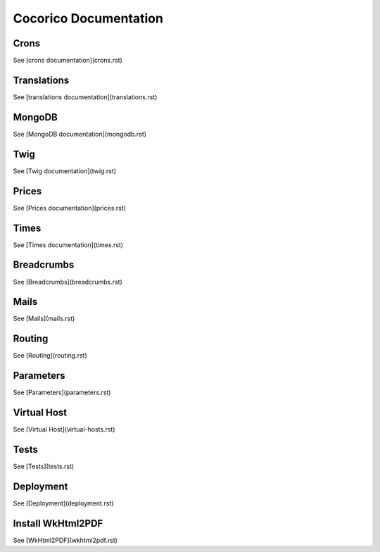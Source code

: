 Cocorico Documentation
======================

Crons
-----

See [crons documentation](crons.rst)

Translations
------------

See [translations documentation](translations.rst)

MongoDB
-------

See [MongoDB documentation](mongodb.rst)


Twig
----

See [Twig documentation](twig.rst)


Prices
------

See [Prices documentation](prices.rst)

Times
-----

See [Times documentation](times.rst)


Breadcrumbs
-----------

See [Breadcrumbs](breadcrumbs.rst)

Mails
-----

See [Mails](mails.rst)


Routing
-------

See [Routing](routing.rst)

Parameters
----------

See [Parameters](parameters.rst)


Virtual Host
------------

See [Virtual Host](virtual-hosts.rst)

Tests
-----
See [Tests](tests.rst)

Deployment
----------

See [Deployment](deployment.rst)

Install WkHtml2PDF
------------------

See [WkHtml2PDF](wkhtml2pdf.rst)